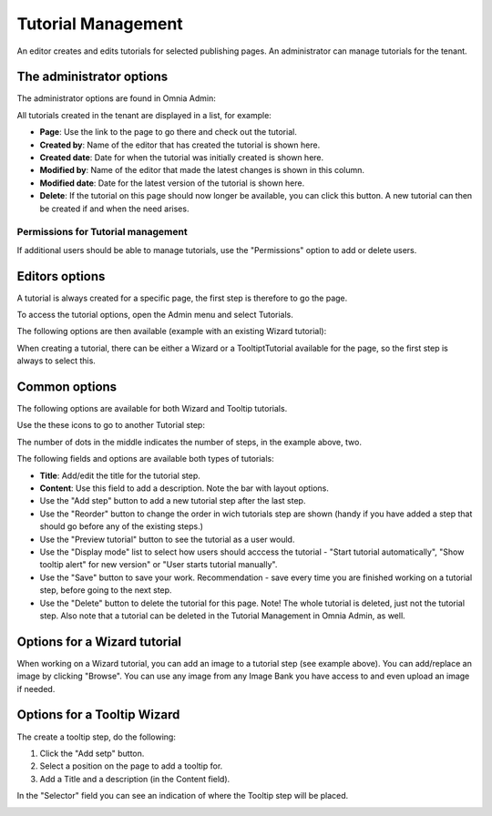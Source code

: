 Tutorial Management
===========================

An editor creates and edits tutorials for selected publishing pages. An administrator can manage tutorials for the tenant.

The administrator options
**************************
The administrator options are found in Omnia Admin:

.. image:: tutorial-management.png

All tutorials created in the tenant are displayed in a list, for example:

.. image:: all-tutorials.png

+ **Page**: Use the link to the page to go there and check out the tutorial.
+ **Created by**: Name of the editor that has created the tutorial is shown here.
+ **Created date**: Date for when the tutorial was initially created is shown here.
+ **Modified by**: Name of the editor that made the latest changes is shown in this column.
+ **Modified date**: Date for the latest version of the tutorial is shown here.
+ **Delete**: If the tutorial on this page should now longer be available, you can click this button. A new tutorial can then be created if and when the need arises. 

Permissions for Tutorial management
------------------------------------
If additional users should be able to manage tutorials, use the "Permissions" option to add or delete users.

.. image:: tutorials-permission.png

Editors options
********************
A tutorial is always created for a specific page, the first step is therefore to go the page.

To access the tutorial options, open the Admin menu and select Tutorials.

.. image:: menu-tutorial.png

The following options are then available (example with an existing Wizard tutorial):

.. image:: tutorial-example.png

When creating a tutorial, there can be either a Wizard or a TooltiptTutorial available for the page, so the first step is always to select this.

.. image:: wizard-or-tooltip.png

Common options
**************
The following options are available for both Wizard and Tooltip tutorials.

Use the these icons to go to another Tutorial step:

.. image:: wizard-step-new.png

The number of dots in the middle indicates the number of steps, in the example above, two.

The following fields and options are available both types of tutorials:

+ **Title**: Add/edit the title for the tutorial step.
+ **Content**: Use this field to add a description. Note the bar with layout options.
+ Use the "Add step" button to add a new tutorial step after the last step. 
+ Use the "Reorder" button to change the order in wich tutorials step are shown (handy if you have added a step that should go before any of the existing steps.) 
+ Use the "Preview tutorial" button to see the tutorial as a user would. 
+ Use the "Display mode" list to select how users should acccess the tutorial - "Start tutorial automatically", "Show tooltip alert" for new version" or "User starts tutorial manually". 
+ Use the "Save" button to save your work. Recommendation - save every time you are finished working on a tutorial step, before going to the next step. 
+ Use the "Delete" button to delete the tutorial for this page. Note! The whole tutorial is deleted, just not the tutorial step. Also note that a tutorial can be deleted in the Tutorial Management in Omnia Admin, as well. 

Options for a Wizard tutorial
*****************************
When working on a Wizard tutorial, you can add an image to a tutorial step (see example above). You can add/replace an image by clicking "Browse". You can use any image from any Image Bank you have access to and even upload an image if needed. 

Options for a Tooltip Wizard
*****************************
The create a tooltip step, do the following:

1. Click the "Add setp" button.
2. Select a position on the page to add a tooltip for.
3. Add a Title and a description (in the Content field).

In the "Selector" field you can see an indication of where the Tooltip step will be placed.

.. image:: selector.png












